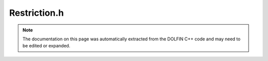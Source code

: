 
.. Documentation for the header file dolfin/mesh/Restriction.h

.. _programmers_reference_cpp_mesh_restriction:

Restriction.h
=============

.. note::
    
    The documentation on this page was automatically extracted from the
    DOLFIN C++ code and may need to be edited or expanded.
    

.. cpp:class:: Restriction

    This class represents a restriction of a mesh to a subdomain,
    which can be defined as a subset of all the cells, the facets,
    or possibly lower dimensional entities of the mesh.


    .. cpp:function:: Restriction(const Mesh& mesh, const SubDomain& sub_domain)
    
        Create cell-based restriction from subdomain
        
        *Arguments*
            mesh (:cpp:class:`Mesh`)
                The mesh
            sub_domain (:cpp:class:`SubDomain`)
                Sub domain defining the restriction


    .. cpp:function:: Restriction(const Mesh& mesh, const SubDomain& sub_domain, std::size_t dim)
    
        Create restriction from subdomain to entities of arbitrary dimension
        
        *Arguments*
            mesh (:cpp:class:`Mesh`)
                The mesh
            sub_domain (:cpp:class:`SubDomain`)
                Sub domain defining the restriction
            dim (std::size_t)
                Dimension of restriction


    .. cpp:function:: Restriction(const MeshFunction<std::size_t>& domain_markers, std::size_t domain_number)
    
        Create restriction from domain markers
        
        *Arguments*
            domain_markers (:cpp:class:`MeshFunction` <std::size_t>)
                Domain markers for the cells of the mesh.
            domain_number (std::size_t)
                Identifier for domain.


    .. cpp:function:: Restriction(std::shared_ptr<const MeshFunction<std::size_t> > domain_markers, std::size_t domain_number)
    
        Create restriction from domain markers (shared pointer version)
        
        *Arguments*
            domain_markers (:cpp:class:`MeshFunction` <std::size_t>)
                Domain markers for the cells of the mesh.
            domain_number (std::size_t)
                Identifier for domain.


    .. cpp:function:: const Mesh& mesh() const
    
        Return the full unrestricted mesh


    .. cpp:function:: std::size_t dim() const
    
        Return topological dimension of restriction


    .. cpp:function:: bool contains(const MeshEntity& entity) const
    
        Check whether restriction contains entity


    .. cpp:function:: bool contains(std::size_t d, std::size_t i) const
    
        Check whether restriction contains entity (d, i)



